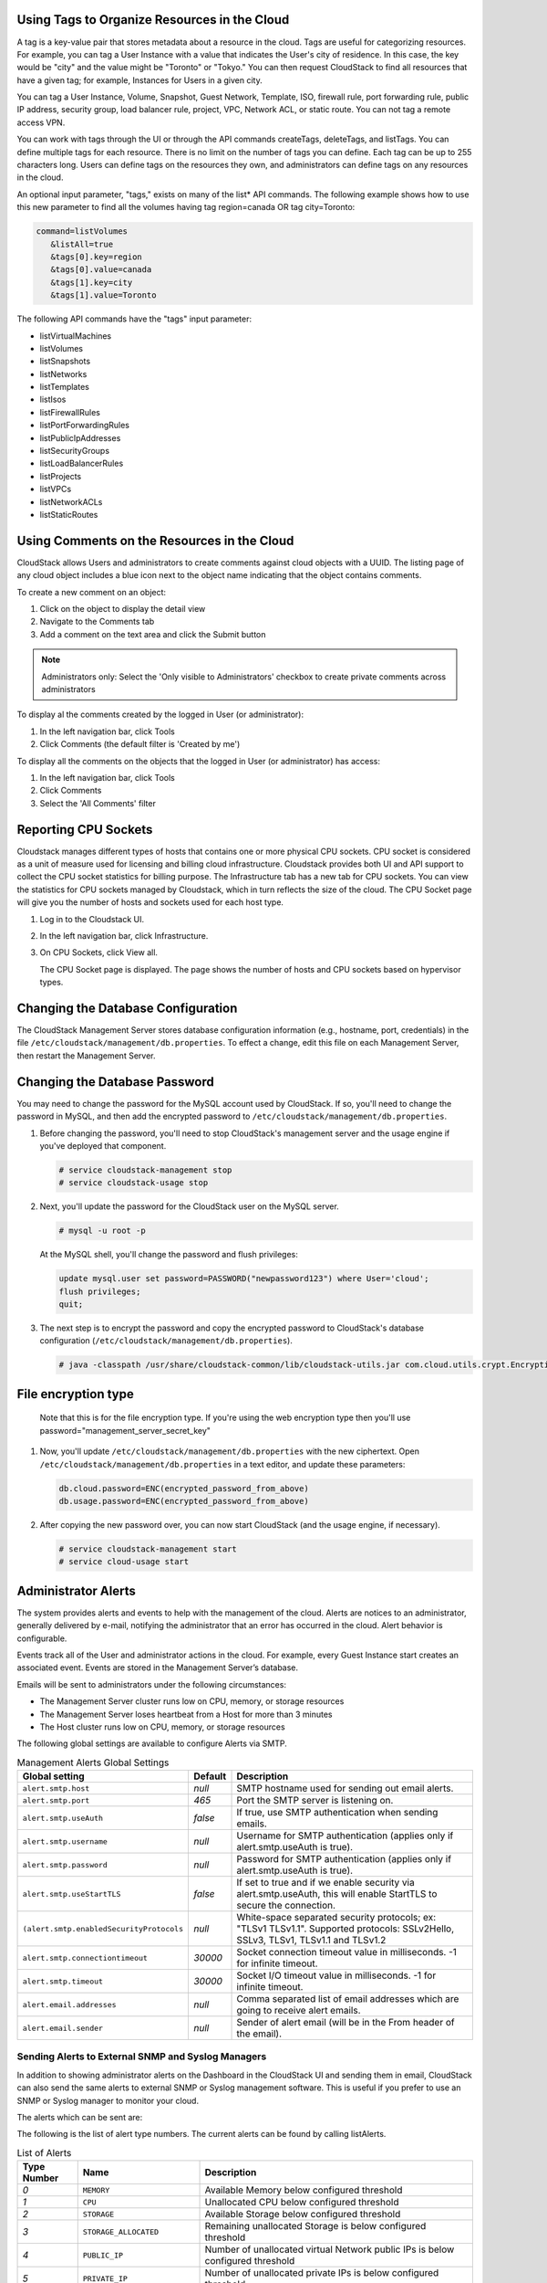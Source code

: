 .. Licensed to the Apache Software Foundation (ASF) under one
   or more contributor license agreements.  See the NOTICE file
   distributed with this work for additional information#
   regarding copyright ownership.  The ASF licenses this file
   to you under the Apache License, Version 2.0 (the
   "License"); you may not use this file except in compliance
   with the License.  You may obtain a copy of the License at
   http://www.apache.org/licenses/LICENSE-2.0
   Unless required by applicable law or agreed to in writing,
   software distributed under the License is distributed on an
   "AS IS" BASIS, WITHOUT WARRANTIES OR CONDITIONS OF ANY
   KIND, either express or implied.  See the License for the
   specific language governing permissions and limitations
   under the License.


.. _resource-tags:

Using Tags to Organize Resources in the Cloud
---------------------------------------------

A tag is a key-value pair that stores metadata about a resource in the
cloud. Tags are useful for categorizing resources. For example, you can
tag a User Instance with a value that indicates the User's city of residence.
In this case, the key would be "city" and the value might be "Toronto"
or "Tokyo." You can then request CloudStack to find all resources that
have a given tag; for example, Instances for Users in a given city.

You can tag a User Instance, Volume, Snapshot, Guest Network,
Template, ISO, firewall rule, port forwarding rule, public IP address,
security group, load balancer rule, project, VPC, Network ACL, or static
route. You can not tag a remote access VPN.

You can work with tags through the UI or through the API commands
createTags, deleteTags, and listTags. You can define multiple tags for
each resource. There is no limit on the number of tags you can define.
Each tag can be up to 255 characters long. Users can define tags on the
resources they own, and administrators can define tags on any resources
in the cloud.

An optional input parameter, "tags," exists on many of the list\* API
commands. The following example shows how to use this new parameter to
find all the volumes having tag region=canada OR tag city=Toronto:

.. code:: bash

   command=listVolumes
      &listAll=true
      &tags[0].key=region
      &tags[0].value=canada
      &tags[1].key=city
      &tags[1].value=Toronto

The following API commands have the "tags" input parameter:

-  listVirtualMachines

-  listVolumes

-  listSnapshots

-  listNetworks

-  listTemplates

-  listIsos

-  listFirewallRules

-  listPortForwardingRules

-  listPublicIpAddresses

-  listSecurityGroups

-  listLoadBalancerRules

-  listProjects

-  listVPCs

-  listNetworkACLs

-  listStaticRoutes

Using Comments on the Resources in the Cloud
--------------------------------------------

CloudStack allows Users and administrators to create comments against cloud objects with a UUID. The listing page of any cloud object includes a blue icon next to the object name indicating that the object contains comments.

To create a new comment on an object:

1. Click on the object to display the detail view

2. Navigate to the Comments tab

3. Add a comment on the text area and click the Submit button

.. note::
   Administrators only: Select the 'Only visible to Administrators' checkbox to create private comments across administrators

To display al the comments created by the logged in User (or administrator):

1. In the left navigation bar, click Tools

2. Click Comments (the default filter is 'Created by me')

To display all the comments on the objects that the logged in User (or administrator) has access:

1. In the left navigation bar, click Tools

2. Click Comments

3. Select the 'All Comments' filter

Reporting CPU Sockets
---------------------

Cloudstack manages different types of hosts that contains one or more
physical CPU sockets. CPU socket is considered as a unit of measure used
for licensing and billing cloud infrastructure. Cloudstack provides both UI
and API support to collect the CPU socket statistics for billing
purpose. The Infrastructure tab has a new tab for CPU sockets. You can
view the statistics for CPU sockets managed by Cloudstack, which in turn
reflects the size of the cloud. The CPU Socket page will give you the
number of hosts and sockets used for each host type.

1. Log in to the Cloudstack UI.

2. In the left navigation bar, click Infrastructure.

3. On CPU Sockets, click View all.

   The CPU Socket page is displayed. The page shows the number of hosts
   and CPU sockets based on hypervisor types.


Changing the Database Configuration
-----------------------------------

The CloudStack Management Server stores database configuration
information (e.g., hostname, port, credentials) in the file
``/etc/cloudstack/management/db.properties``. To effect a change, edit
this file on each Management Server, then restart the Management Server.

Changing the Database Password
------------------------------

You may need to change the password for the MySQL account used by
CloudStack. If so, you'll need to change the password in MySQL, and then
add the encrypted password to
``/etc/cloudstack/management/db.properties``.

#. Before changing the password, you'll need to stop CloudStack's
   management server and the usage engine if you've deployed that
   component.

   .. code:: bash

       # service cloudstack-management stop
       # service cloudstack-usage stop

#. Next, you'll update the password for the CloudStack user on the MySQL
   server.

   .. code:: bash

       # mysql -u root -p

   At the MySQL shell, you'll change the password and flush privileges:

   .. code:: bash

       update mysql.user set password=PASSWORD("newpassword123") where User='cloud';
       flush privileges;
       quit;

#. The next step is to encrypt the password and copy the encrypted
   password to CloudStack's database configuration
   (``/etc/cloudstack/management/db.properties``).

   .. code:: bash

           # java -classpath /usr/share/cloudstack-common/lib/cloudstack-utils.jar com.cloud.utils.crypt.EncryptionCLI -p `cat /etc/cloudstack/management/key` -i newpassword123


File encryption type
--------------------

   Note that this is for the file encryption type. If you're using the
   web encryption type then you'll use
   password="management\_server\_secret\_key"

#. Now, you'll update ``/etc/cloudstack/management/db.properties`` with
   the new ciphertext. Open ``/etc/cloudstack/management/db.properties``
   in a text editor, and update these parameters:

   .. code:: bash

       db.cloud.password=ENC(encrypted_password_from_above)
       db.usage.password=ENC(encrypted_password_from_above)

#. After copying the new password over, you can now start CloudStack
   (and the usage engine, if necessary).

   .. code:: bash

               # service cloudstack-management start
               # service cloud-usage start


Administrator Alerts
--------------------

The system provides alerts and events to help with the management of the
cloud. Alerts are notices to an administrator, generally delivered by
e-mail, notifying the administrator that an error has occurred in the
cloud. Alert behavior is configurable.

Events track all of the User and administrator actions in the cloud. For
example, every Guest Instance start creates an associated event. Events are
stored in the Management Server’s database.

Emails will be sent to administrators under the following circumstances:

-  The Management Server cluster runs low on CPU, memory, or storage
   resources

-  The Management Server loses heartbeat from a Host for more than 3
   minutes

-  The Host cluster runs low on CPU, memory, or storage resources

The following global settings are available to configure Alerts via SMTP.

.. list-table:: Management Alerts Global Settings
   :header-rows: 1

   * - Global setting
     - Default
     - Description
   * - ``alert.smtp.host``
     - `null`
     - SMTP hostname used for sending out email alerts.
   * - ``alert.smtp.port``
     - `465`
     - Port the SMTP server is listening on.
   * - ``alert.smtp.useAuth``
     - `false`
     - If true, use SMTP authentication when sending emails.
   * - ``alert.smtp.username``
     - `null`
     - Username for SMTP authentication (applies only if alert.smtp.useAuth is true).
   * - ``alert.smtp.password``
     - `null`
     - Password for SMTP authentication (applies only if alert.smtp.useAuth is true).
   * - ``alert.smtp.useStartTLS``
     - `false`
     - If set to true and if we enable security via alert.smtp.useAuth, this will enable StartTLS to secure the connection.
   * - ``(alert.smtp.enabledSecurityProtocols``
     - `null`
     - White-space separated security protocols; ex: "TLSv1 TLSv1.1". Supported protocols: SSLv2Hello, SSLv3, TLSv1, TLSv1.1 and TLSv1.2
   * - ``alert.smtp.connectiontimeout``
     - `30000`
     - Socket connection timeout value in milliseconds. -1 for infinite timeout.
   * - ``alert.smtp.timeout``
     - `30000`
     - Socket I/O timeout value in milliseconds. -1 for infinite timeout.
   * - ``alert.email.addresses``
     - `null`
     - Comma separated list of email addresses which are going to receive alert emails.
   * - ``alert.email.sender``
     - `null`
     - Sender of alert email (will be in the From header of the email).


Sending Alerts to External SNMP and Syslog Managers
~~~~~~~~~~~~~~~~~~~~~~~~~~~~~~~~~~~~~~~~~~~~~~~~~~~

In addition to showing administrator alerts on the Dashboard in the
CloudStack UI and sending them in email, CloudStack can also send the
same alerts to external SNMP or Syslog management software. This is
useful if you prefer to use an SNMP or Syslog manager to monitor your
cloud.

The alerts which can be sent are:

The following is the list of alert type numbers. The current alerts can
be found by calling listAlerts.

.. list-table:: List of Alerts
   :header-rows: 1

   * - Type Number
     - Name
     - Description
   * - `0`
     - ``MEMORY``
     - Available Memory below configured threshold
   * - `1`
     - ``CPU``
     - Unallocated CPU below configured threshold
   * - `2`
     - ``STORAGE``
     - Available Storage below configured threshold
   * - `3`
     - ``STORAGE_ALLOCATED``
     - Remaining unallocated Storage is below configured threshold
   * - `4`
     - ``PUBLIC_IP``
     - Number of unallocated virtual Network public IPs is below configured threshold
   * - `5`
     - ``PRIVATE_IP``
     - Number of unallocated private IPs is below configured threshold
   * - `6`
     - ``SECONDARY_STORAGE``
     - Available Secondary Storage in availability zone is below configured threshold
   * - `7`
     - ``HOST``
     - Host related alerts like host disconnected
   * - `8`
     - ``USERVM``
     - User Instance stopped unexpectedly
   * - `9`
     - ``DOMAIN_ROUTER``
     - Domain Router VM stopped unexpectedly
   * - `10`
     - ``CONSOLE_PROXY``
     - Console Proxy VM stopped unexpectedly
   * - `11`
     - ``ROUTING``
     - Lost connection to default route (to the gateway)
   * - `12`
     - ``STORAGE_MISC``
     - Storage issue in system VMs
   * - `13`
     - ``USAGE_SERVER``
     - No usage server process running
   * - `14`
     - ``MANAGEMENT_NODE``
     - Management Network CIDR is not configured originally
   * - `15`
     - ``DOMAIN_ROUTER_MIGRATE``
     - Domain Router VM Migration was unsuccessful
   * - `16`
     - ``CONSOLE_PROXY_MIGRATE``
     - Console Proxy VM Migration was unsuccessful
   * - `17`
     - ``USERVM_MIGRATE``
     - User Instance Migration was unsuccessful
   * - `18`
     - ``VLAN``
     - Number of unallocated VLANs is below configured threshold in availability zone
   * - `19`
     - ``SSVM``
     - SSVM stopped unexpectedly
   * - `20`
     - ``USAGE_SERVER_RESULT``
     - Usage job failed
   * - `21`
     - ``STORAGE_DELETE``
     - Failed to delete storage pool
   * - `22`
     - ``UPDATE_RESOURCE_COUNT``
     - Failed to update the resource count
   * - `23`
     - ``USAGE_SANITY_RESULT``
     - Usage Sanity Check failed
   * - `24`
     - ``DIRECT_ATTACHED_PUBLIC_IP``
     - Number of unallocated shared Network IPs is low in availability zone
   * - `25`
     - ``LOCAL_STORAGE``
     - Remaining unallocated Local Storage is below configured threshold
   * - `26`
     - ``RESOURCE_LIMIT_EXCEEDED``
     - Generated when the resource limit exceeds the limit. Currently used for recurring Snapshots only


You can also display the most up to date list by calling the API command ``listAlerts`` or unsing CLoudMonkey ``cmk list alerts``.


SNMP Alert Details
^^^^^^^^^^^^^^^^^^

The supported protocol is SNMP version 2.

Each SNMP trap contains the following information: message, podId,
dataCenterId, clusterId, and generationTime.


Syslog Alert Details
^^^^^^^^^^^^^^^^^^^^

CloudStack generates a syslog message for every alert. Each syslog
message includes the fields alertType, message, podId, dataCenterId, and
clusterId, in the following format. If any field does not have a valid
value, it will not be included.

.. code:: bash

   Date severity_level Management_Server_IP_Address/Name  alertType:: value dataCenterId:: value  podId:: value  clusterId:: value  message:: value

For example:

.. code:: bash

   Mar  4 10:13:47    WARN    localhost    alertType:: managementNode message:: Management server node 127.0.0.1 is up

Configuring SNMP and Syslog Managers
^^^^^^^^^^^^^^^^^^^^^^^^^^^^^^^^^^^^

To configure one or more SNMP managers or Syslog managers to receive
alerts from CloudStack:

#. For an SNMP manager, install the CloudStack MIB file on your SNMP
   manager system. This maps the SNMP OIDs to trap types that can be
   more easily read by users. The file must be publicly available. For
   more information on how to install this file, consult the
   documentation provided with the SNMP manager.

#. Edit the file /etc/cloudstack/management/log4j-cloud.xml.

   .. code:: bash

      # vi /etc/cloudstack/management/log4j-cloud.xml

#. Add an entry using the syntax shown below. Follow the appropriate
   example depending on whether you are adding an SNMP manager or a
   Syslog manager. To specify multiple external managers, separate the
   IP addresses and other configuration values with commas (,).

   .. note::
      The recommended maximum number of SNMP or Syslog managers is 20
      for each.

   The following example shows how to configure two SNMP managers at IP
   addresses 10.1.1.1 and 10.1.1.2. Substitute your own IP addresses,
   ports, and communities. Do not change the other values (name,
   threshold, class, and layout values).

   .. code:: bash

      <appender name="SNMP" class="org.apache.cloudstack.alert.snmp.SnmpTrapAppender">
        <param name="Threshold" value="WARN"/>  <!-- Do not edit. The alert feature assumes WARN. -->
        <param name="SnmpManagerIpAddresses" value="10.1.1.1,10.1.1.2"/>
        <param name="SnmpManagerPorts" value="162,162"/>
        <param name="SnmpManagerCommunities" value="public,public"/>
        <layout class="org.apache.cloudstack.alert.snmp.SnmpEnhancedPatternLayout"> <!-- Do not edit -->
          <param name="PairDelimeter" value="//"/>
          <param name="KeyValueDelimeter" value="::"/>
        </layout>
      </appender>

   The following example shows how to configure two Syslog managers at
   IP addresses 10.1.1.1 and 10.1.1.2. Substitute your own IP addresses.
   You can set Facility to any syslog-defined value, such as LOCAL0 -
   LOCAL7. Do not change the other values.

   .. code:: bash

      <appender name="ALERTSYSLOG">
        <param name="Threshold" value="WARN"/>
        <param name="SyslogHosts" value="10.1.1.1,10.1.1.2"/>
        <param name="Facility" value="LOCAL6"/>
        <layout>
          <param name="ConversionPattern" value=""/>
        </layout>
      </appender>

#. If your cloud has multiple Management Server nodes, repeat these
   steps to edit log4j-cloud.xml on every Instance.

#. If you have made these changes while the Management Server is
   running, wait a few minutes for the change to take effect.

**Troubleshooting:** If no alerts appear at the configured SNMP or
Syslog manager after a reasonable amount of time, it is likely that
there is an error in the syntax of the <appender> entry in
log4j-cloud.xml. Check to be sure that the format and settings are
correct.


Deleting an SNMP or Syslog Manager
^^^^^^^^^^^^^^^^^^^^^^^^^^^^^^^^^^

To remove an external SNMP manager or Syslog manager so that it no
longer receives alerts from CloudStack, remove the corresponding entry
from the file ``/etc/cloudstack/management/log4j-cloud.xml``.


Customizing the Network Domain Name
-----------------------------------

The root administrator can optionally assign a custom DNS suffix at the
level of a Network, Account, domain, zone, or entire CloudStack
installation, and a domain administrator can do so within their own
domain. To specify a custom domain name and put it into effect, follow
these steps.

#. Set the DNS suffix at the desired scope

   -  At the Network level, the DNS suffix can be assigned through the
      UI when creating a new Network, as described in
      `“Adding an Additional Guest Network”
      <networking2#adding-an-additional-guest-network>`_ or with the
      updateNetwork command in the CloudStack API.

   -  At the Account, domain, or zone level, the DNS suffix can be
      assigned with the appropriate CloudStack API commands:
      createAccount, editAccount, createDomain, editDomain, createZone,
      or editZone.

   -  At the global level, use the configuration parameter
      guest.domain.suffix. You can also use the CloudStack API command
      updateConfiguration. After modifying this global configuration,
      restart the Management Server to put the new setting into effect.

#. To make the new DNS suffix take effect for an existing Network, call
   the CloudStack API command updateNetwork. This step is not necessary
   when the DNS suffix was specified while creating a new Network.

The source of the Network domain that is used depends on the following
rules.

-  For all Networks, if a Network domain is specified as part of a
   Network's own configuration, that value is used.

-  For an Account-specific Network, the Network domain specified for the
   Account is used. If none is specified, the system looks for a value
   in the domain, zone, and global configuration, in that order.

-  For a domain-specific Network, the Network domain specified for the
   domain is used. If none is specified, the system looks for a value in
   the zone and global configuration, in that order.

-  For a zone-specific Network, the Network domain specified for the
   zone is used. If none is specified, the system looks for a value in
   the global configuration.


Managing log files
------------------

The log files are located in `/var/log/cloudstack`. This directory has the
following subdirectories:

- `management` for the Management Server
- `usage` for the Usage Server
- `agent` for the Agent for KVM hosts

CloudStack uses log4j2 to manage log files. The log4j2 configuration file
is located in the corresponding subdirectories in the `/etc/cloudstack/` 
directory and is named `log4j-cloud.xml`.

By default, cloudstack uses `TimeBasedTriggeringPolicy` which rolls over
the log file every day and are kept indefinitely. The log files are 
compressed and archived in the same directory.

Over time, the logs can fill up the entire disk space. To avoid this, you can 
update the log4j-cloud.xml file to change the log file rollover and retention 
policy. You can change the rollover policy to `SizeBasedTriggeringPolicy`
and set the maximum size of the log file. You can also set the maximum number
of archived log files to keep.

For example, to change the rollover policy for `management-server.log` to 
`SizeBasedTriggeringPolicy` and set the maximum size of the log file to 
100MB and keep the maximum of 15 archived log files, you can update the 
`log4j-cloud.xml` file as follows:

.. code-block:: diff

   -      <RollingFile name="FILE" append="true" fileName="/var/log/cloudstack/management/management-server.log" filePattern="/var/log/cloudstack/management/management-server.log.%d{yyyy-MM-dd}.gz">
   +      <RollingFile name="FILE" append="true" fileName="/var/log/cloudstack/management/management-server.log" filePattern="/var/log/cloudstack/management/management-server.log.%i.gz">
            <ThresholdFilter level="TRACE" onMatch="ACCEPT" onMismatch="DENY"/>
   +          <DefaultRolloverStrategy max="15"/>
            <Policies>
   -            <TimeBasedTriggeringPolicy/>
   +            <SizeBasedTriggeringPolicy size="100MB"/>
            </Policies>
            <PatternLayout pattern="%d{DEFAULT} %-5p [%c{1.}] (%t:%x) %m%ex%n"/>
         </RollingFile>


You can also checkout some configuration recipes from the log4j2 documentation
`here <https://logging.apache.org/log4j/2.x/manual/appenders/rolling-file.html#recipes>`_.

Stopping and Restarting the Management Server
---------------------------------------------------

The root administrator will need to stop and restart the Management
Server from time to time.

For example, after changing a global configuration parameter, a restart
is required. If you have multiple Management Server nodes, restart all
of them to put the new parameter value into effect consistently
throughout the cloud..

To stop the Management Server, issue the following command at the
operating system prompt on the Management Server node:

.. code:: bash

   # service cloudstack-management stop

To start the Management Server:

.. code:: bash

   # service cloudstack-management start


Management Server Statistics and Peers
--------------------------------------

Administrators are able to view the statistics and peers information of management server.
      
#. Log in to the CloudStack UI as administrator

#. In the left navigation bar, click Infrastructure.

#. Click "Management servers", all management servers are listed.

|management-servers-list.png|

#. Click the management server you'd like to view. The statistics of the management server are displayed.

|management-server-statistics.png|

#. Navigate to the "Peers" tab. The peers of the management servers are listed

|management-server-peers.png|


Global settings for management servers
~~~~~~~~~~~~~~~~~~~~~~~~~~~~~~~~~~~~~~

.. cssclass:: table-striped table-bordered table-hover

======================================= ========================
Configuration                            Description
======================================= ========================
management.server.stats.interval        Time interval in seconds, for management servers stats collection. Set to <= 0 to disable management servers stats. Default value is 60
cluster.heartbeat.interval              Interval (in milliseconds) to check for the heart beat between management server nodes. Default value is 1500
cluster.heartbeat.threshold             Threshold (in milliseconds) before self-fence the management server. The threshold should be larger than management.server.stats.interval. Default value is 150000
======================================= ========================

.. note::
   - Every 60 seconds (configurable via management.server.stats.interval setting) each management server collects its statistics and publishes to all other management server peers. When other management server receives the published stats, it will set the peer state (owner is the receiver and peer is the sender) to Up.
   - Every 1.5 seconds (configurable via cluster.heartbeat.interval), each management server writes heartbeat to CloudStack database, and check the stats of other management servers.
   - If in the past 150 seconds (configurable via cluster.heartbeat.threshold), a management server does not write heartbeat and its peer states, its state and peer states will be set to Down by other management servers.
   - In case a management server cannot write heartbeat to the database due to connection issue to the database, the host is set to Down state by other management server, when the database connection is restored, the management server will perform self-fencing and exit with code 219.

.. |management-servers-list.png| image:: /_static/images/management-servers-list.png
   :alt: List of management servers

.. |management-server-statistics.png| image:: /_static/images/management-server-statistics.png
   :alt: Details of management server

.. |management-server-peers.png| image:: /_static/images/management-server-peers.png
   :alt: List of management server peers
